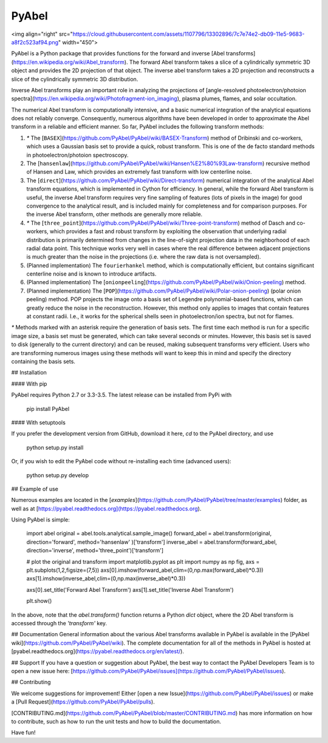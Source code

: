 PyAbel
======

.. image:: https://travis-ci.org/PyAbel/PyAbel.svg?branch=master
    :target: https://travis-ci.org/PyAbel/PyAbel
.. image:: https://ci.appveyor.com/api/projects/status/g1rj5f0g7nohcuuo
    :target: https://ci.appveyor.com/project/PyAbel/PyAbel
	
<img align="right" src="https://cloud.githubusercontent.com/assets/1107796/13302896/7c7e74e2-db09-11e5-9683-a8f2c523af94.png" width="450">

.. image:: https://cloud.githubusercontent.com/assets/1107796/13302896/7c7e74e2-db09-11e5-9683-a8f2c523af94.png
   :width: 450px
   :alt: PyAbel
   :align: right

PyAbel is a Python package that provides functions for the forward and inverse [Abel transforms](https://en.wikipedia.org/wiki/Abel_transform). The forward Abel transform takes a slice of a cylindrically symmetric 3D object and provides the 2D projection of that object. The inverse abel transform takes a 2D projection and reconstructs a slice of the cylindrically symmetric 3D distribution.

Inverse Abel transforms play an important role in analyzing the projections of [angle-resolved photoelectron/photoion spectra](https://en.wikipedia.org/wiki/Photofragment-ion_imaging), plasma plumes, flames, and solar occultation.

The numerical Abel transform is computationally intensive, and a basic numerical integration of the analytical equations does not reliably converge. Consequently, numerous algorithms have been developed in order to approximate the Abel transform in a reliable and efficient manner. So far, PyAbel includes the following transform methods:

1. `*` The [``BASEX``](https://github.com/PyAbel/PyAbel/wiki/BASEX-Transform) method of Dribinski and co-workers, which uses a Gaussian basis set to provide a quick, robust transform. This is one of the de facto standard methods in photoelectron/photoion spectroscopy.

2. The [``hansenlaw``](https://github.com/PyAbel/PyAbel/wiki/Hansen%E2%80%93Law-transform) recursive method of Hansen and Law, which provides an extremely fast transform with low centerline noise.

3. The [``direct``](https://github.com/PyAbel/PyAbel/wiki/Direct-transform) numerical integration of the analytical Abel transform equations, which is implemented in Cython for efficiency. In general, while the forward Abel transform is useful, the inverse Abel transform requires very fine sampling of features (lots of pixels in the image) for good convergence to the analytical result, and is included mainly for completeness and for comparison purposes. For the inverse Abel transform, other methods are generally more reliable. 

4. `*` The [``three_point``](https://github.com/PyAbel/PyAbel/wiki/Three-point-transform) method of Dasch and co-workers, which provides a fast and robust transform by exploiting the observation that underlying radial distribution is primarily determined from changes in the line-of-sight projection data in the neighborhood of each radial data point. This technique works very well in cases where the real difference between adjacent projections is much greater than the noise in the projections (i.e. where the raw data is not oversampled).

5. (Planned implementation) The ``fourierhankel`` method, which is computationally efficient, but contains significant centerline noise and is known to introduce artifacts.

6. (Planned implementation) The [``onionpeeling``](https://github.com/PyAbel/PyAbel/wiki/Onion-peeling) method.

7. (Planned implementation) The [``POP``](https://github.com/PyAbel/PyAbel/wiki/Polar-onion-peeling) (polar onion peeling) method. POP projects the image onto a basis set of Legendre polynomial-based functions, which can greatly reduce the noise in the reconstruction. However, this method only applies to images that contain features at constant radii. I.e., it works for the spherical shells seen in photoelectron/ion spectra, but not for flames.

`*` Methods marked with an asterisk require the generation of basis sets. The first time each method is run for a specific image size, a basis set must be generated, which can take several seconds or minutes. However, this basis set is saved to disk (generally to the current directory) and can be reused, making subsequent transforms very efficient. Users who are transforming numerous images using these methods will want to keep this in mind and specify the directory containing the basis sets.

## Installation

#### With pip

PyAbel requires Python 2.7 or 3.3-3.5. The latest release can be installed from PyPi with

    pip install PyAbel

#### With setuptools

If you prefer the development version from GitHub, download it here, `cd` to the PyAbel directory, and use

    python setup.py install

Or, if you wish to edit the PyAbel code without re-installing each time (advanced users):

    python setup.py develop

## Example of use

Numerous examples are located in the [`examples`](https://github.com/PyAbel/PyAbel/tree/master/examples) folder, as well as at [https://pyabel.readthedocs.org](https://pyabel.readthedocs.org).

Using PyAbel is simple:

	import abel
	original     = abel.tools.analytical.sample_image()
	forward_abel = abel.transform(original,     direction='forward', method='hansenlaw'  )['transform']
	inverse_abel = abel.transform(forward_abel, direction='inverse', method='three_point')['transform']


	# plot the original and transform
	import matplotlib.pyplot as plt
	import numpy as np
	fig, axs = plt.subplots(1,2,figsize=(7,5))
	axs[0].imshow(forward_abel,clim=(0,np.max(forward_abel)*0.3))
	axs[1].imshow(inverse_abel,clim=(0,np.max(inverse_abel)*0.3))

	axs[0].set_title('Forward Abel Transform')
	axs[1].set_title('Inverse Abel Transform')

	plt.show()

In the above, note that the `abel.transform()` function returns a Python `dict` object, where the 2D Abel transform is accessed through the `'transform'` key.

## Documentation
General information about the various Abel transforms available in PyAbel is available in the [PyAbel wiki](https://github.com/PyAbel/PyAbel/wiki). The complete documentation for all of the methods in PyAbel is hosted at [pyabel.readthedocs.org](https://pyabel.readthedocs.org/en/latest/).

## Support
If you have a question or suggestion about PyAbel, the best way to contact the PyAbel Developers Team is to open a new issue here: [https://github.com/PyAbel/PyAbel/issues](https://github.com/PyAbel/PyAbel/issues).

## Contributing

We welcome suggestions for improvement! Either [open a new Issue](https://github.com/PyAbel/PyAbel/issues) or make a [Pull Request](https://github.com/PyAbel/PyAbel/pulls). 

[CONTRIBUTING.md](https://github.com/PyAbel/PyAbel/blob/master/CONTRIBUTING.md) has more information on how to contribute, such as how to run the unit tests and how to build the documentation.


Have fun!